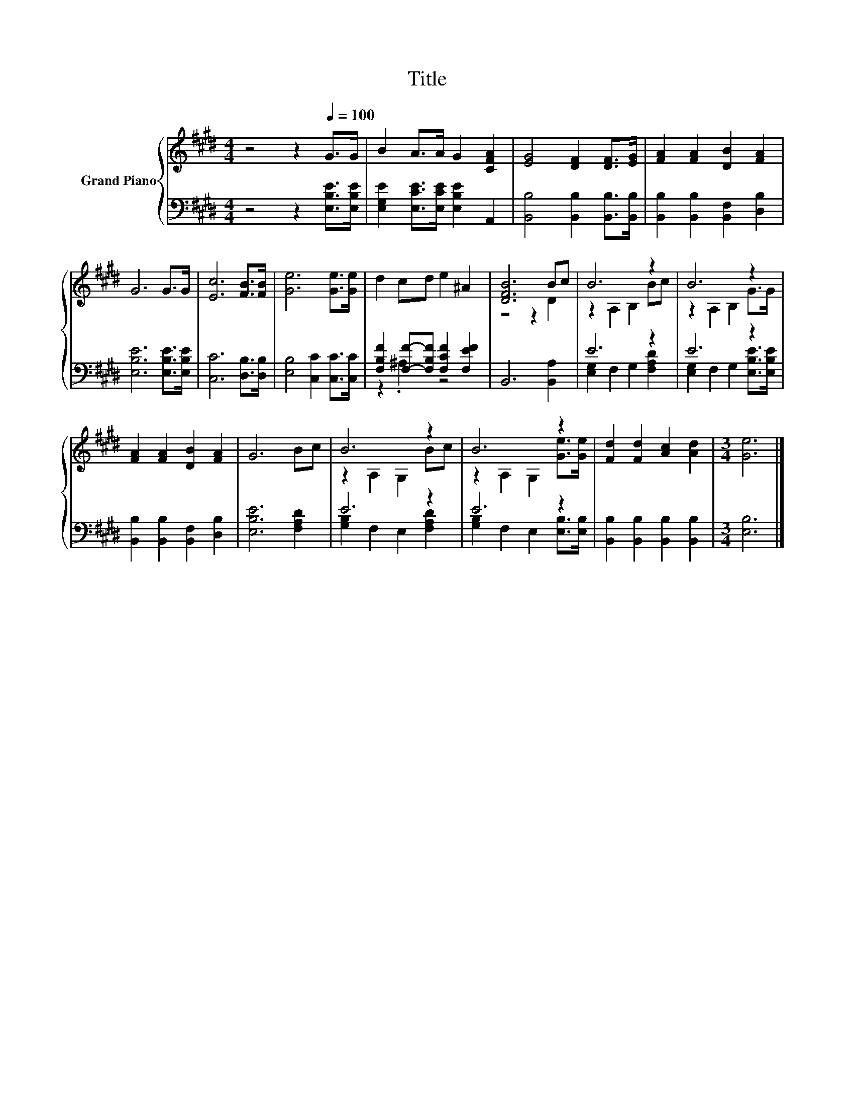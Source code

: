 X:1
T:Title
%%score { ( 1 4 ) | ( 2 3 ) }
L:1/8
M:4/4
K:E
V:1 treble nm="Grand Piano"
V:4 treble 
V:2 bass 
V:3 bass 
V:1
 z4 z2[Q:1/4=100] G>G | B2 A>A G2 [CFA]2 | [EG]4 [DF]2 [DF]>[EG] | [FA]2 [FA]2 [DB]2 [FA]2 | %4
 G6 G>G | [Ec]6 [FB]>[FB] | [Ge]6 [Ge]>[Ge] | d2 cd e2 ^A2 | [DFB]6 Bc | B6 z2 | B6 z2 | %11
 [FA]2 [FA]2 [DB]2 [FA]2 | G6 Bc | B6 z2 | B6 z2 | [Fd]2 [Fd]2 [Ac]2 [Ad]2 |[M:3/4] [Ge]6 |] %17
V:2
 z4 z2 [E,B,E]>[E,B,E] | [E,G,E]2 [E,CE]>[E,CE] [E,B,E]2 A,,2 | [B,,B,]4 [B,,B,]2 [B,,B,]>[B,,B,] | %3
 [B,,B,]2 [B,,B,]2 [B,,F,]2 [D,B,]2 | [E,B,E]6 [E,B,E]>[E,B,E] | [C,C]6 [D,B,]>[D,B,] | %6
 [E,B,]4 [C,C]2 [C,C]>[C,C] | [F,B,F]2 [F,F]-[F,B,F] [F,CF]2 [F,EF]2 | B,,6 [B,,A,]2 | E6 z2 | %10
 E6 z2 | [B,,B,]2 [B,,B,]2 [B,,F,]2 [D,B,]2 | [E,B,E]6 [F,A,D]2 | E6 z2 | E6 z2 | %15
 [B,,B,]2 [B,,B,]2 [B,,B,]2 [B,,B,]2 |[M:3/4] [E,B,]6 |] %17
V:3
 x8 | x8 | x8 | x8 | x8 | x8 | x8 | z2 .^A,2 z4 | x8 | [E,G,]2 F,2 G,2 [F,A,D]2 | %10
 [E,G,]2 F,2 G,2 [E,B,E]>[E,B,E] | x8 | x8 | [G,B,]2 F,2 E,2 [F,A,D]2 | %14
 [G,B,]2 F,2 E,2 [E,B,]>[E,B,] | x8 |[M:3/4] x6 |] %17
V:4
 x8 | x8 | x8 | x8 | x8 | x8 | x8 | x8 | z4 z2 D2 | z2 A,2 B,2 Bc | z2 A,2 B,2 G>G | x8 | x8 | %13
 z2 A,2 G,2 Bc | z2 A,2 G,2 [Ge]>[Ge] | x8 |[M:3/4] x6 |] %17

